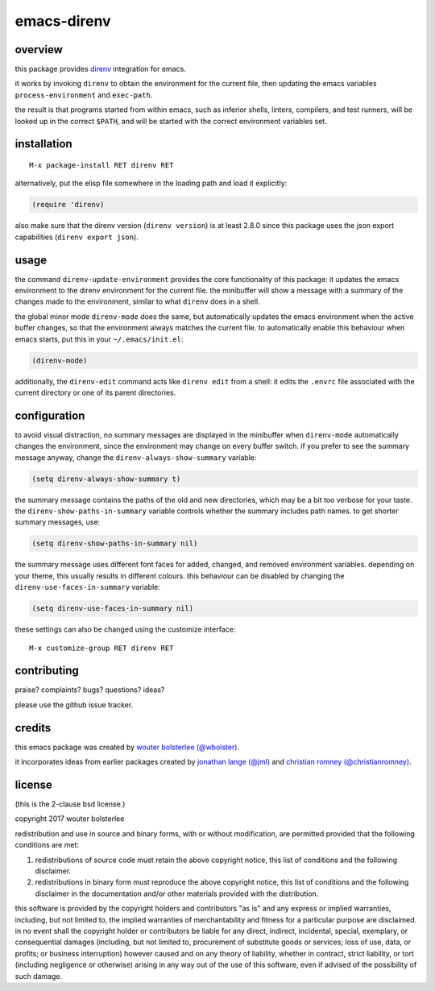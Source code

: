 ============
emacs-direnv
============

.. image:: https://melpa.org/packages/direnv-badge.svg
   :alt: melpa badge

.. image:: https://stable.melpa.org/packages/direnv-badge.svg
   :alt: melpa stable badge

.. _direnv: https://direnv.net/

overview
========

this package provides direnv_ integration for emacs.

.. image:: https://cloud.githubusercontent.com/assets/748944/23811101/c82c40d0-05d4-11e7-8a79-74e1d80fa5cf.png
   :alt: mandatory screenshot

it works by invoking
``direnv`` to obtain the environment
for the current file,
then updating the emacs variables
``process-environment`` and ``exec-path``.

the result is that
programs started from within emacs,
such as inferior shells, linters, compilers, and test runners,
will be looked up in the correct ``$PATH``,
and will be started
with the correct environment variables set.

installation
============

::

  M-x package-install RET direnv RET

alternatively, put the elisp file
somewhere in the loading path
and load it explicitly:

.. code-block:: elisp

  (require 'direnv)

also make sure
that the direnv version (``direnv version``)
is at least 2.8.0
since this package uses
the json export capabilities (``direnv export json``).

usage
=====

the command ``direnv-update-environment``
provides the core functionality of this package:
it updates the emacs environment
to the direnv environment for the current file.
the minibuffer will show a message
with a summary of the changes made to the environment,
similar to what ``direnv`` does in a shell.

the global minor mode ``direnv-mode`` does the same,
but automatically updates the emacs environment
when the active buffer changes,
so that the environment always matches the current file.
to automatically enable this behaviour when emacs starts,
put this in your ``~/.emacs/init.el``:

.. code-block:: elisp

  (direnv-mode)

additionally, the ``direnv-edit`` command
acts like ``direnv edit`` from a shell:
it edits the ``.envrc`` file
associated with the current directory
or one of its parent directories.

configuration
=============

to avoid visual distraction,
no summary messages are displayed in the minibuffer
when ``direnv-mode`` automatically changes the environment,
since the environment may change on every buffer switch.
if you prefer to see the summary message anyway,
change the ``direnv-always-show-summary`` variable:

.. code-block:: elisp

  (setq direnv-always-show-summary t)

the summary message contains
the paths of the old and new directories,
which may be a bit too verbose for your taste.
the ``direnv-show-paths-in-summary`` variable
controls whether the summary includes path names.
to get shorter summary messages, use:

.. code-block:: elisp

  (setq direnv-show-paths-in-summary nil)

the summary message uses different font faces
for added, changed, and removed environment variables.
depending on your theme,
this usually results in different colours.
this behaviour can be disabled
by changing the ``direnv-use-faces-in-summary`` variable:

.. code-block:: elisp

  (setq direnv-use-faces-in-summary nil)

these settings can also be changed
using the customize interface::

  M-x customize-group RET direnv RET


contributing
============

praise? complaints? bugs? questions? ideas?

please use the github issue tracker.


credits
=======

this emacs package was created by
`wouter bolsterlee (@wbolster)
<https://github.com/wbolster>`_.

it incorporates ideas from earlier
packages created by
`jonathan lange (@jml)
<https://github.com/jml>`_
and
`christian romney (@christianromney)
<https://github.com/christianromney>`_.


license
=======

(this is the 2-clause bsd license.)

copyright 2017 wouter bolsterlee

redistribution and use in source and binary forms, with or without
modification, are permitted provided that the following conditions are
met:

1. redistributions of source code must retain the above copyright
   notice, this list of conditions and the following disclaimer.

2. redistributions in binary form must reproduce the above copyright
   notice, this list of conditions and the following disclaimer in the
   documentation and/or other materials provided with the
   distribution.

this software is provided by the copyright holders and contributors
"as is" and any express or implied warranties, including, but not
limited to, the implied warranties of merchantability and fitness for
a particular purpose are disclaimed. in no event shall the copyright
holder or contributors be liable for any direct, indirect, incidental,
special, exemplary, or consequential damages (including, but not
limited to, procurement of substitute goods or services; loss of use,
data, or profits; or business interruption) however caused and on any
theory of liability, whether in contract, strict liability, or tort
(including negligence or otherwise) arising in any way out of the use
of this software, even if advised of the possibility of such damage.
